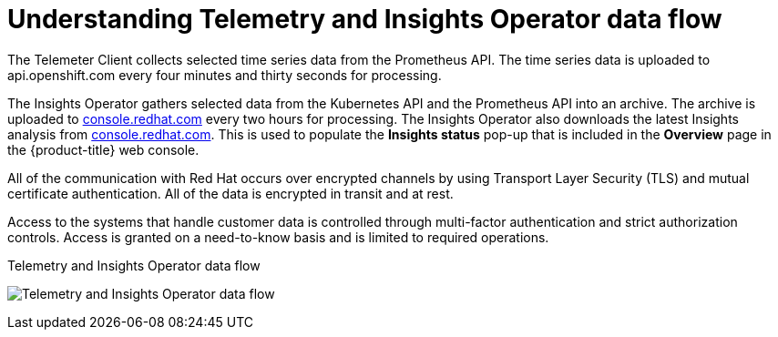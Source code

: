 // Module included in the following assemblies:
//
// * support/remote_health_monitoring/about-remote-health-monitoring.adoc

:_content-type: CONCEPT
[id="understanding-telemetry-and-insights-operator-data-flow_{context}"]
= Understanding Telemetry and Insights Operator data flow

The Telemeter Client collects selected time series data from the Prometheus API. The time series data is uploaded to api.openshift.com every four minutes and thirty seconds for processing.

The Insights Operator gathers selected data from the Kubernetes API and the Prometheus API into an archive. The archive is uploaded to link:https://console.redhat.com[console.redhat.com] every two hours for processing. The Insights Operator also downloads the latest Insights analysis from link:https://console.redhat.com[console.redhat.com]. This is used to populate the *Insights status* pop-up that is included in the *Overview* page in the {product-title} web console.

All of the communication with Red Hat occurs over encrypted channels by using Transport Layer Security (TLS) and mutual certificate authentication. All of the data is encrypted in transit and at rest.

Access to the systems that handle customer data is controlled through multi-factor authentication and strict authorization controls. Access is granted on a need-to-know basis and is limited to required operations.

.Telemetry and Insights Operator data flow
image:telmetry-and-insights-operator-data-flow.svg[Telemetry and Insights Operator data flow]